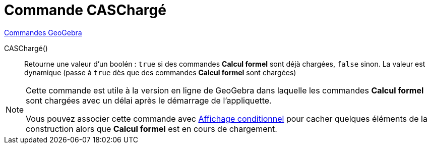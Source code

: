 = Commande CASChargé
:page-en: commands/CASLoaded
ifdef::env-github[:imagesdir: /en/modules/ROOT/assets/images]

xref:commands/Commandes_GeoGebra.adoc[Commandes GeoGebra] 

CASChargé() ::
  Retourne une valeur d'un boolén : `true` si des commandes *Calcul formel*  sont déjà chargées, `false` sinon.
  La valeur est dynamique (passe à `true` dès que des commandes *Calcul formel*  sont chargées)

[NOTE]
====
Cette commande est utile à la version en ligne de GeoGebra dans laquelle les commandes *Calcul formel* sont chargées avec un délai après le démarrage de l'appliquette.

Vous pouvez associer cette commande avec xref:Affichage_conditionnel.adoc[Affichage conditionnel] pour cacher quelques éléments de la construction alors que *Calcul formel* est en cours de chargement.
====
